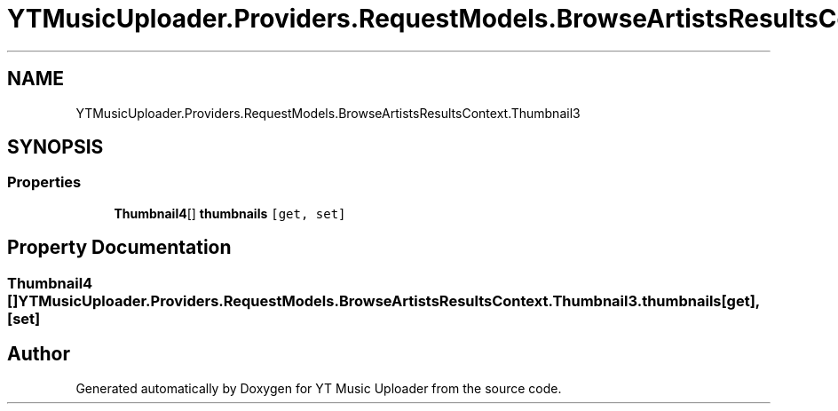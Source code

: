 .TH "YTMusicUploader.Providers.RequestModels.BrowseArtistsResultsContext.Thumbnail3" 3 "Fri Aug 28 2020" "YT Music Uploader" \" -*- nroff -*-
.ad l
.nh
.SH NAME
YTMusicUploader.Providers.RequestModels.BrowseArtistsResultsContext.Thumbnail3
.SH SYNOPSIS
.br
.PP
.SS "Properties"

.in +1c
.ti -1c
.RI "\fBThumbnail4\fP[] \fBthumbnails\fP\fC [get, set]\fP"
.br
.in -1c
.SH "Property Documentation"
.PP 
.SS "\fBThumbnail4\fP [] YTMusicUploader\&.Providers\&.RequestModels\&.BrowseArtistsResultsContext\&.Thumbnail3\&.thumbnails\fC [get]\fP, \fC [set]\fP"


.SH "Author"
.PP 
Generated automatically by Doxygen for YT Music Uploader from the source code\&.

